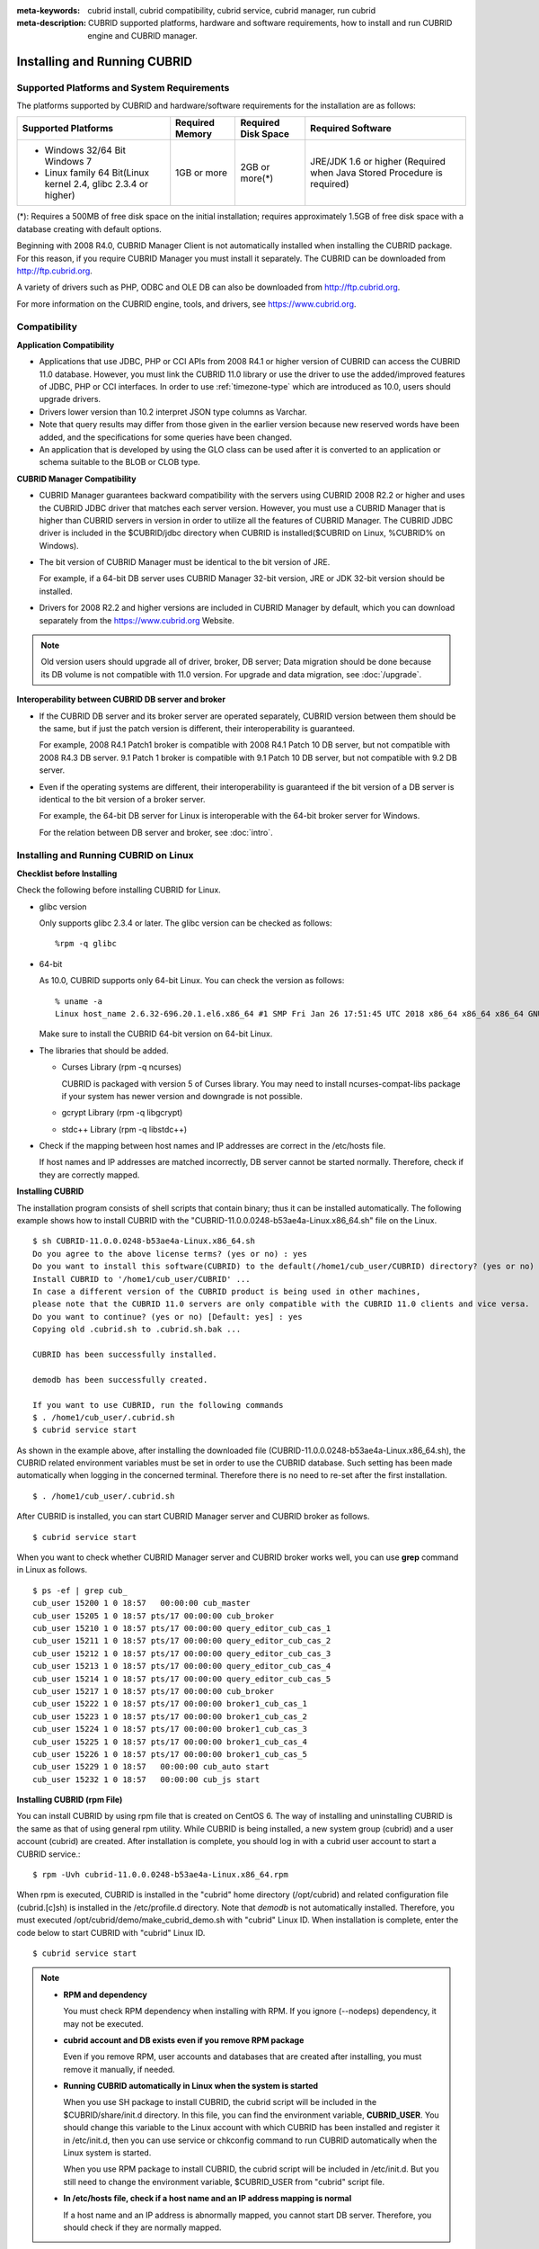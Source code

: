 
:meta-keywords: cubrid install, cubrid compatibility, cubrid service, cubrid manager, run cubrid
:meta-description: CUBRID supported platforms, hardware and software requirements, how to install and run CUBRID engine and CUBRID manager.

.. _install-execute:

Installing and Running CUBRID
=============================

Supported Platforms and System Requirements
-------------------------------------------

The platforms supported by CUBRID and hardware/software requirements for the installation are as follows:

+---------------------------------------------------------------------+------------------+---------------------+--------------------------------------+
| Supported Platforms                                                 | Required Memory  | Required Disk Space | Required Software                    |
+=====================================================================+==================+=====================+======================================+
| * Windows 32/64 Bit Windows 7                                       | 1GB or more      | 2GB or more(\*)     | JRE/JDK 1.6 or higher                |
|                                                                     |                  |                     | (Required when Java Stored Procedure |
| * Linux family 64 Bit(Linux kernel 2.4, glibc 2.3.4 or higher)      |                  |                     | is required)                         |
+---------------------------------------------------------------------+------------------+---------------------+--------------------------------------+

(\*): Requires a 500MB of free disk space on the initial installation; requires approximately 1.5GB of free disk space with a database creating with default options.

Beginning with 2008 R4.0, CUBRID Manager Client is not automatically installed when installing the CUBRID package. For this reason, if you require CUBRID Manager you must install it separately. The CUBRID can be downloaded from http://ftp.cubrid.org.

A variety of drivers such as PHP, ODBC and OLE DB can also be downloaded from http://ftp.cubrid.org.

For more information on the CUBRID engine, tools, and drivers, see https://www.cubrid.org.

Compatibility
-------------

**Application Compatibility**

*   Applications that use JDBC, PHP or CCI APIs from 2008 R4.1 or higher version of CUBRID can access the CUBRID 11.0 database. However, you must link the CUBRID 11.0 library or use the driver to use the added/improved features of JDBC, PHP or CCI interfaces. In order to use :ref:`timezone-type` which are introduced as 10.0, users should upgrade drivers.

*   Drivers lower version than 10.2 interpret JSON type columns as Varchar.

*   Note that query results may differ from those given in the earlier version because new reserved words have been added, and the specifications for some queries have been changed.

*   An application that is developed by using the GLO class can be used after it is converted to an application or schema suitable to the BLOB or CLOB type.

**CUBRID Manager Compatibility**

*   CUBRID Manager guarantees backward compatibility with the servers using CUBRID 2008 R2.2 or higher and uses the CUBRID JDBC driver that matches each server version. However, you must use a CUBRID Manager that is higher than CUBRID servers in version in order to utilize all the features of CUBRID Manager. The CUBRID JDBC driver is included in the $CUBRID/jdbc directory when CUBRID is installed($CUBRID on Linux, %CUBRID% on Windows).

*   The bit version of CUBRID Manager must be identical to the bit version of JRE.

    For example, if a 64-bit DB server uses CUBRID Manager 32-bit version, JRE or JDK 32-bit version should be installed.

*   Drivers for 2008 R2.2 and higher versions are included in CUBRID Manager by default, which you can download separately from the https://www.cubrid.org Website.

.. note:: Old version users should upgrade all of driver, broker, DB server; Data migration should be done because its DB volume is not compatible with 11.0 version.
    For upgrade and data migration, see :doc:`/upgrade`.

**Interoperability between CUBRID DB server and broker**

*   If the CUBRID DB server and its broker server are operated separately, CUBRID version between them should be the same, but if just the patch version is different, their interoperability is guaranteed.

    For example, 2008 R4.1 Patch1 broker is compatible with 2008 R4.1 Patch 10 DB server, but not compatible with 2008 R4.3 DB server. 9.1 Patch 1 broker is compatible with 9.1 Patch 10 DB server, but not compatible with 9.2 DB server.
    
*   Even if the operating systems are different, their interoperability is guaranteed if the bit version of a DB server is identical to the bit version of a broker server. 

    For example, the 64-bit DB server for Linux is interoperable with the 64-bit broker server for Windows.

    For the relation between DB server and broker, see :doc:`intro`.

.. _Installing-and-Running-on-Linux:

Installing and Running CUBRID on Linux
--------------------------------------

**Checklist before Installing**

Check the following before installing CUBRID for Linux.

*   glibc version 
    
    Only supports glibc 2.3.4 or later.
    The glibc version can be checked as follows: ::
    
        %rpm -q glibc
    
*   64-bit
    
    As 10.0, CUBRID supports only 64-bit Linux. You can check the version as follows: ::
    
        % uname -a
        Linux host_name 2.6.32-696.20.1.el6.x86_64 #1 SMP Fri Jan 26 17:51:45 UTC 2018 x86_64 x86_64 x86_64 GNU/Linux
    
    Make sure to install the CUBRID 64-bit version on 64-bit Linux. 
    
*   The libraries that should be added.
    
    *   Curses Library (rpm -q ncurses)

        CUBRID is packaged with version 5 of Curses library. You may need to install ncurses-compat-libs package if your system has newer version and downgrade is not possible.

    *   gcrypt Library (rpm -q libgcrypt)
    *   stdc++ Library (rpm -q libstdc++)
    
*   Check if the mapping between host names and IP addresses are correct in the /etc/hosts file.

    If host names and IP addresses are matched incorrectly, DB server cannot be started normally. Therefore, check if they are correctly mapped.
    
**Installing CUBRID**

The installation program consists of shell scripts that contain binary; thus it can be installed automatically. The following example shows how to install CUBRID with the "CUBRID-11.0.0.0248-b53ae4a-Linux.x86_64.sh" file on the Linux. 

::

    $ sh CUBRID-11.0.0.0248-b53ae4a-Linux.x86_64.sh
    Do you agree to the above license terms? (yes or no) : yes
    Do you want to install this software(CUBRID) to the default(/home1/cub_user/CUBRID) directory? (yes or no) [Default: yes] : yes
    Install CUBRID to '/home1/cub_user/CUBRID' ...
    In case a different version of the CUBRID product is being used in other machines, 
    please note that the CUBRID 11.0 servers are only compatible with the CUBRID 11.0 clients and vice versa.
    Do you want to continue? (yes or no) [Default: yes] : yes
    Copying old .cubrid.sh to .cubrid.sh.bak ...

    CUBRID has been successfully installed.

    demodb has been successfully created.

    If you want to use CUBRID, run the following commands
    $ . /home1/cub_user/.cubrid.sh
    $ cubrid service start

As shown in the example above, after installing the downloaded file (CUBRID-11.0.0.0248-b53ae4a-Linux.x86_64.sh), the CUBRID related environment variables must be set in order to use the CUBRID database. Such setting has been made automatically when logging in the concerned terminal. Therefore there is no need to re-set after the first installation. ::

    $ . /home1/cub_user/.cubrid.sh

After CUBRID is installed, you can start CUBRID Manager server and CUBRID broker as follows. ::

    $ cubrid service start

When you want to check whether CUBRID Manager server and CUBRID broker works well, you can use **grep** command in Linux as follows. ::

    $ ps -ef | grep cub_
    cub_user 15200 1 0 18:57   00:00:00 cub_master
    cub_user 15205 1 0 18:57 pts/17 00:00:00 cub_broker
    cub_user 15210 1 0 18:57 pts/17 00:00:00 query_editor_cub_cas_1
    cub_user 15211 1 0 18:57 pts/17 00:00:00 query_editor_cub_cas_2
    cub_user 15212 1 0 18:57 pts/17 00:00:00 query_editor_cub_cas_3
    cub_user 15213 1 0 18:57 pts/17 00:00:00 query_editor_cub_cas_4
    cub_user 15214 1 0 18:57 pts/17 00:00:00 query_editor_cub_cas_5
    cub_user 15217 1 0 18:57 pts/17 00:00:00 cub_broker
    cub_user 15222 1 0 18:57 pts/17 00:00:00 broker1_cub_cas_1
    cub_user 15223 1 0 18:57 pts/17 00:00:00 broker1_cub_cas_2
    cub_user 15224 1 0 18:57 pts/17 00:00:00 broker1_cub_cas_3
    cub_user 15225 1 0 18:57 pts/17 00:00:00 broker1_cub_cas_4
    cub_user 15226 1 0 18:57 pts/17 00:00:00 broker1_cub_cas_5
    cub_user 15229 1 0 18:57   00:00:00 cub_auto start
    cub_user 15232 1 0 18:57   00:00:00 cub_js start

**Installing CUBRID (rpm File)**

You can install CUBRID by using rpm file that is created on CentOS 6. The way of installing and uninstalling CUBRID is the same as that of using general rpm utility. While CUBRID is being installed, a new system group (cubrid) and a user account (cubrid) are created. After installation is complete, you should log in with a cubrid user account to start a CUBRID service.::

    $ rpm -Uvh cubrid-11.0.0.0248-b53ae4a-Linux.x86_64.rpm

When rpm is executed, CUBRID is installed in the "cubrid" home directory (/opt/cubrid) and related configuration file (cubrid.[c]sh) is installed in the /etc/profile.d directory. Note that *demodb* is not automatically installed. Therefore, you must executed /opt/cubrid/demo/make_cubrid_demo.sh with "cubrid" Linux ID. When installation is complete, enter the code below to start CUBRID with "cubrid" Linux ID. ::

    $ cubrid service start

.. note:: \

    *   **RPM and dependency**
    
        You must check RPM dependency when installing with RPM. If you ignore (--nodeps) dependency, it may not be executed. 

    *   **cubrid account and DB exists even if you remove RPM package**
        
        Even if you remove RPM, user accounts and databases that are created after installing, you must remove it manually, if needed.
        
    *   **Running CUBRID automatically in Linux when the system is started**
    
        When you use SH package to install CUBRID, the cubrid script will be included in the $CUBRID/share/init.d directory. In this file, you can find the environment variable, **CUBRID_USER**. You should change this variable to the Linux account with which CUBRID has been installed and register it in /etc/init.d, then you can use service or chkconfig command to run CUBRID automatically when the Linux system is started.

        When you use RPM package to install CUBRID, the cubrid script will be included in /etc/init.d. But you still need to change the environment variable, $CUBRID_USER from "cubrid" script file.

    *   **In /etc/hosts file, check if a host name and an IP address mapping is normal**

        If a host name and an IP address is abnormally mapped, you cannot start DB server. Therefore, you should check if they are normally mapped.

**Upgrading CUBRID**

When you specify an installation directory where the previous version of CUBRID is already installed, a message which asks to overwrite files in the directory will appear. Entering **no** will stop the installation. ::

    Directory '/home1/cub_user/CUBRID' exist!
    If a CUBRID service is running on this directory, it may be terminated abnormally.
    And if you don't have right access permission on this directory(subdirectories or files), install operation will be failed.
    Overwrite anyway? (yes or no) [Default: no] : yes

Choose whether to overwrite the existing configuration files during the CUBRID installation. Entering **yes** will overwrite and back up them as extension .bak files. ::

    The configuration file (.conf or .pass) already exists. Do you want to overwrite it? (yes or no) : yes

For more information on upgrading a database from a previous version to a new version, see :doc:`upgrade`.

**Configuring Environment**

You can modify the environment such as service ports etc. edit the parameters of a configuration file located in the **$CUBRID/conf** directory. See :ref:`Installing-and-Running-on-Windows` for more information.

**Installing CUBRID Interfaces**

You can download interface modules such as CCI, JDBC, PHP, ODBC, OLE DB, ADO.NET, Ruby, Python and Node.js from https://www.cubrid.org/downloads.

.. FIXME You can see the latest information on interface modules such as CCI, JDBC, PHP, ODBC, OLE DB, ADO.NET, Ruby, Python and Node.js and install them by downloading files from http://www.cubrid.org/downloads.

A simple description on each driver can be found on :doc:`/api/index`.

**Installing CUBRID Tools**

You can download various tools including CUBRID Manager and CUBRID Migration Toolkit from https://www.cubrid.org/downloads.

.. FIXME You can see the latest information on tools such as CUBRID Manager and install them by downloading files from http://www.cubrid.org/downloads.

.. _Installing-and-Running-on-Windows:

Installing and Running CUBRID on Windows
----------------------------------------

**Checklist before Installing**

You should check the below before installing CUBRID for Windows.

*   64-bit
    
    CUBRID supports only 64-bit Windows. You can check the version by selecting [My Computer] > [System Properties]. Make sure to install a CUBRID 64-bit version on 64-bit Windows.

    .. warning:: 10.1 would be the last release of 32-bit Windows.

**Installation Process**
    
**Step 1: Specifying the directory to install**

**Step 2: Creating a sample database**
    
    To create a sample database, it requires about 1.5GB disk space. 

**Step 3: Completing the installation**

    CUBRID Service Tray appears on the right bottom.

.. note:: 

    CUBRID Service is automatically started when the system is rebooted. If you want to stop the  when the system is rebooted, change the "Start parameters" of "CUBRIDService" as "Stop"; "Control Panel > Administrative Tools > Services" and double-clicking "CUBRIDService", then pop-up window will be shown.

**Checklist After Installation**

*   Whether the start of CUBRID Service Tray or not

    If CUBRID Service Tray is not automatically started when starting a system, confirm the following.

    *   Check if Task Scheduler is started in [Start button] > [Control panel] > [Administrative Tools] > [Services]; if not, start Task Scheduler.
    *   Check if CUBRID Service Tray is registered in [Start button] > [All Programs] > [Startup]; if not, register CUBRID Service Tray.

**Upgrading CUBRID**

To install a new version of CUBRID in an environment in which a previous version has already been installed, select [CUBRID Service Tray] > [Exit] from the menu to stop currently running services, and then remove the previous version of CUBRID. Note that when you are prompted with "Do you want to delete all the existing version of databases and the configuration files?" you must select "No" to protect the existing databases.

For more information on upgrading a database from a previous version to a new version, see :doc:`upgrade`.

**Configuring Environment**

You can change configuration such as service ports to meet the user environment by changing the parameter values of following files which are located in the **%CUBRID%\\conf** directory. If a firewall has been configured, the ports used in CUBRID need to be opened.

*   **cm.conf**
    
    A configuration file for CUBRID Manager. The port that the Manager server process uses is called  **cm_port** and its default value is **8001**. 

    .. FIXME: For details, see `CUBRID Manager Manual <http://www.cubrid.org/wiki_tools/entry/cubrid-manager-manual>`_. 

*   **cubrid.conf**
    
    A configuration file for server. You can use it to configure the following values: database memory, the number threads based on the number of concurrent users, communication port between broker and server, etc.  The port that a master process uses is called cubrid_port_id and its default value is 1523. For details, see :ref:`cubrid-conf`.
    
*   **cubrid_broker.conf**
    
    A configuration file for broker. You can use it to configure the following values: broker port, the number of application servers (CAS), SQL LOG, etc. The port that a broker uses is called **BROKER_PORT**. A port you see in the drivers such as JDBC is its corresponding broker's port. **APPL_SERVER_PORT** is a port that a broker application server (CAS) uses and it is added only in Windows. The default value is  **BROKER_PORT** +1. The number of ports used is the same as the number of CAS, starting from the specified port's number plus 1. For details, see :ref:`parameter-by-broker`.
    For example, if the value of **APPL_SERVER_PORT** is 35000 and the maximum number of CASes by **MAX_NUM_APPL_SERVER** is 50, then listening ports on CASes are 35000, 35001, ..., 35049.
    For more details, see :ref:`parameter-by-broker`. 

    The **CCI_DEFAULT_AUTOCOMMIT** broker parameter is supported since 2008 R4.0. The default value in the version is **OFF** and it is later changed to **ON**.  Therefore, users who have upgraded from 2008 R4.0 to 2008 R4.1 or later versions should change this value to **OFF** or configure the auto-commit mode to **OFF**.

**Installing CUBRID Interfaces**

You can download interface modules such as CCI, JDBC, PHP, ODBC, OLE DB, ADO.NET, Ruby, Python and Node.js from https://www.cubrid.org/downloads.

.. FIXME: You can see the latest information on interface modules such as JDBC, PHP, ODBC, and OLE DB and install them by downloading files from `<http://www.cubrid.org/wiki_apis>`_.

A simple description on each driver can be found on :doc:`/api/index`.

**Installing CUBRID Tools**

You can download various tools including CUBRID Manager and CUBRID Migration Toolkit from https://www.cubrid.org/downloads.

.. FIXME: You can see the latest information on tools such as CUBRID Manager and install them by downloading files from `<http://www.cubrid.org/wiki_tools>`_.

Installing with a Compressed Package
------------------------------------

Installing CUBRID with tar.gz on Linux
^^^^^^^^^^^^^^^^^^^^^^^^^^^^^^^^^^^^^^

**Checklist before Installing**

Check the following before installing CUBRID for Linux.

*   glibc version 
    
    Only supports glibc 2.3.4 or later.
    The glibc version can be checked as follows: ::
    
        %rpm -q glibc
    
*   64-bit 
    
    As 10.0, CUBRID supports only 64-bit Linux. You can check the version as follows: ::
    
        % uname -a
        Linux host_name 2.6.18-53.1.14.el5xen #1 SMP Wed Mar 5 12:08:17 EST 2008 x86_64 x86_64 x86_64 GNU/Linux
    
    Make sure to install the CUBRID 64-bit version on 64-bit Linux. 
    
*   The libraries that should be added.
    
    *   Curses Library (rpm -q ncurses)

        CUBRID is packaged with version 5 of Curses library. You may need to install ncurses-compat-libs package if your system has newer version and downgrade is not possible.

    *   gcrypt Library (rpm -q libgcrypt)
    *   stdc++ Library (rpm -q libstdc++)
    
*   Check if the mapping between host names and IP addresses are correct in the /etc/hosts file.

    If host names and IP addresses are matched incorrectly, DB server cannot be started normally. Therefore, check if they are correctly mapped.

**Installation Process**

    **Specifying the Directory to Install**

    *   Decompress the compressed file to the directory to install.

        ::
        
            tar xvfz CUBRID-11.0.0.0248-b53ae4a-Linux.x86_64.tar.gz /home1/cub_user/

        CUBRID directory is created under /home1/cub_user/ and files are created under CUBRID directory. 

    **Specifying Environment Variables**

    #.  Add below environment variables to a shell script which is run automatically and located under the home directory of a user.
    
        You may have to create a directory for **$CUBRID_DATABASES**. You can designate any directory you have enough permission.

        The below is an example to add environment variables to .bash_profile when you run on the bash shell.

        ::
        
            export CUBRID=/home1/cub_user/CUBRID
            export CUBRID_DATABASES=$CUBRID/databases
            
    #.  Add CUBRID JDBC library file name to the **CLASSPATH** environment variable.
    
        ::
        
            export CLASSPATH=$CUBRID/jdbc/cubrid_jdbc.jar:$CLASSPATH
            
    #.  Add CUBRID bin directory to **PATH** environment variables.
      
        ::
        
            export PATH=$CUBRID/bin:$PATH
                
    **Creating DB**
        
    *   Move to the directory to create DB on the console and create DB.

        ::
        
            cd $CUBRID_DATABASES
            mkdir testdb
            cd testdb
            cubrid createdb --db-volume-size=128M --log-volume-size=128M testdb en_US

    **Auto-starting when Booting**

    *   "cubrid" script is included in the **$CUBRID/share/init.d** directory. Change the value of **$CUBRID_USER** environment variable into the Linux account which installed CUBRID and register this script to **/etc/init.d**; then you can start automatically by using "service" or "chkconfig" command.
            
    **Auto-starting DB**    

    *   To start DB automatically when you booting a system, change the below in **$CUBRID/conf/cubrid.conf**.

        ::
            
            [service]
            service=server, broker, manager
            server=testdb

    *   In the "service" parameter, processes to be auto-started are specified.
    *   In the "server" parameter, DB name to be auto-started is specified.
        
For environment setting, tools installation and interfaces installation after CUBRID installation,  see :ref:`Installing-and-Running-on-Linux`.
            
Installing CUBRID with zip on Windows
^^^^^^^^^^^^^^^^^^^^^^^^^^^^^^^^^^^^^

**Checklist before Installing**

Check below list before installing CUBRID database of Windows version.

*   64bit 

    CUBRID supports only 64-bit Windows. You can check the version by selecting [My Computer] > [System Properties]. Make sure to install a CUBRID 64-bit version on 64-bit Windows.
    
    .. warning:: 10.1 would be the last release of 32-bit Windows.

**Installation Process**

    **Specifying the Directory to Install**

    *   Decompress the compressed file to the directory to install.

        ::
        
            C:\CUBRID
    *   You may have to create a directory for **$CUBRID_DATABASES**. You can designate any directory you have enough permission.

    **Specifying Environment Variables**

    #.  Select [Start button] > [Computer] > (click right mouse button) > [Properties] > [Advanced system settings] > [Environment Variables].
    #.  Click [New ...] under the system variables and add system variables as below.
    
        ::
        
            CUBRID = C:\CUBRID
            CUBRID_DATABASES = %CUBRID%\databases
            
    #.  Add CUBRID JDBC library name to **CLASSPATH** system variable.
    
        ::
        
            %CUBRID%\jdbc\cubrid_jdbc.jar       
            
    #.  Add CUBRID bin directory and CUBRID cci bin directory to **Path** system variable.
      
        ::

            %CUBRID%\cci/bin;%CUBRID%\bin

    .. note:: 

        Setting environment variables for using CUBRID can be conveniently configured by using the batch file (cubrid_env.bat) below.
        C:\CUBRID\shard\windows_scripts\cubrid_env.bat
	
	
    **Creating DB**
        
    *   Run **cmd** command and open the console; move to the directory to create DB and create DB.

        ::
        
            cd C:\CUBRID\databases
            md testdb
            cd testdb
            c:\CUBRID\databases\testdb>cubrid createdb --db-volume-size=128M --log-volume-size=128M testdb en_US
    
    **Auto-starting when Booting**
    
    *   To start CUBRID automatically when booting the Windows system, CUBRID Service should be registered to Windows Service.
        
        #.  Register CUBRID Service to Windows Service.

            ::
            
                C:\CUBRID\bin\ctrlService.exe -i C:\CUBRID\bin
            
        #.  The below shows how to start/stop CUBRID Service.
        
            ::
            
                C:\CUBRID\bin\ctrlService.exe -start/-stop
            
    **Auto-starting DB**    

    *   To start DB when booting on Windows, change below in C:\\CUBRID\\conf\\cubrid.conf.

        ::
            
            [service]
            service=server, broker, manager
            server=testdb

        *   Specify the processes to start automatically on the "service" parameter.
        *   Specify the DB name to start automatically on the "server" parameter.

    **Removing from Service**

    *   To remove registered CUBRID Service, run the following.

        ::
        
            C:\CUBRID\bin\ctrlService.exe -u

**Registering CUBRID Service Tray**
    
Since CUBRID Service Tray is not automatically registered when installing CUBRID with zip file, it is required to register manually if you want CUBRID Service Tray.
    
#.  Create a link of C:\\CUBRID\\bin\\CUBRID_Service_Tray.exe in [Start button] > [All Programs] > [Startup].

#.  Input "regedit" in [Start button] > [Accessories] > [Run] to run a registry editor.

#.  Create CUBRID folder under [Computer] > [HKEY_LOCAL_MACHINE] > [SOFTWARE].

#.  Create [cmclient] folder under [CUBRID] folder(Edit > New > Key) and add below items(Edit > New > String Value).

    ::
    
        Name          Type       Data

        ROOT_PATH     REG_SZ     C:\CUBRID\cubridmanager
        
#.  Create [cmserver] folder under [CUBRID] folder(Edit > New > Key) and add below items(Edit > New > String Value).

    ::
    
        Name          Type       Data

        ROOT_PATH     REG_SZ     C:\CUBRID

#.  Create [CUBRID] folder under [CUBRID] folder(Edit > New > Key) and add below items(Edit > New > String Value).


    ::
    
        Name          Type       Data

        ROOT_PATH     REG_SZ     C:\CUBRID

#.  When rebooting Windows, CUBRID Service Tray is created under right side.
    
**Checklist After Installation**

*   Whether the start of CUBRID Service Tray or not

    If CUBRID Service Tray is not automatically started when starting a system, confirm the following.

    *   Check if Task Scheduler is started in [Start button] > [Control panel] > [Administrative Tools] > [Services]; if not, start Task Scheduler.
    
    *   Check if CUBRID Service Tray is registered in [Start button] > [All Programs] > [Startup]; if not, register CUBRID Service Tray.

For environment setting, tools installation and interfaces installation after CUBRID installation,  see :ref:`Installing-and-Running-on-Windows`.

.. note:: 

    If CUBRID is installed as a zip file, it may not be executed because there is no DLL required to execute CUBRID.
    In this case, you need to install Microsoft Visual C++ Redistributable.
    
    *   **Microsoft Visual C++ Redistributable**
    
        https://visualstudio.microsoft.com/downloads/
